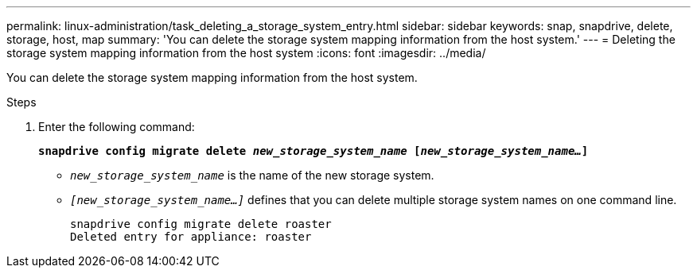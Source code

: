 ---
permalink: linux-administration/task_deleting_a_storage_system_entry.html
sidebar: sidebar
keywords: snap, snapdrive, delete, storage, host, map
summary: 'You can delete the storage system mapping information from the host system.'
---
= Deleting the storage system mapping information from the host system
:icons: font
:imagesdir: ../media/

[.lead]
You can delete the storage system mapping information from the host system.

.Steps
. Enter the following command:
+
`*snapdrive config migrate delete _new_storage_system_name_ [_new_storage_system_name..._]*`

 ** `_new_storage_system_name_` is the name of the new storage system.
 ** `_[new_storage_system_name...]_` defines that you can delete multiple storage system names on one command line.
+
----
snapdrive config migrate delete roaster
Deleted entry for appliance: roaster
----
